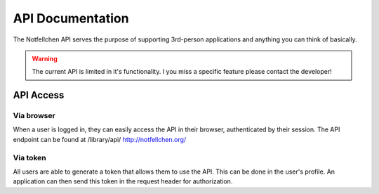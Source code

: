 *****************
API Documentation
*****************

The Notfellchen API serves the purpose of supporting 3rd-person applications and anything you can think of basically.

.. warning::
    The current API is limited in it's functionality. I you miss a specific feature please contact the developer!

API Access
==========

Via browser
-----------

When a user is logged in, they can easily access the API in their browser, authenticated by their session.
The API endpoint can be found at /library/api/
http://notfellchen.org/

Via token
---------


All users are able to generate a token that allows them to use the API. This can be done in the user's profile.
An application can then send this token in the request header for authorization.

.. code-block::
    $ curl -X GET http://notfellchen.org/api/adoption_notice -H 'Authorization: Token 49b39856955dc6e5cc04365498d4ad30ea3aed78'
